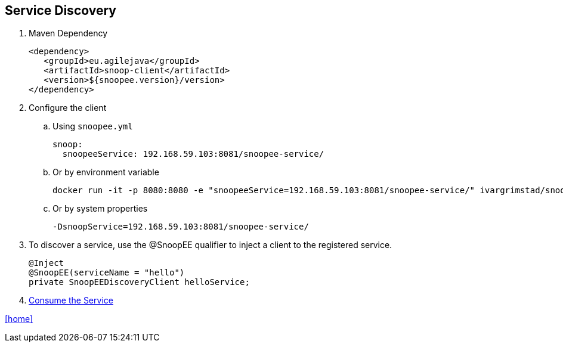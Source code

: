 == Service Discovery

. Maven Dependency

 <dependency>
    <groupId>eu.agilejava</groupId>
    <artifactId>snoop-client</artifactId>
    <version>${snoopee.version}/version>
 </dependency>

. Configure the client
.. Using `snoopee.yml`

 snoop:
   snoopeeService: 192.168.59.103:8081/snoopee-service/

.. Or by environment variable

 docker run -it -p 8080:8080 -e "snoopeeService=192.168.59.103:8081/snoopee-service/" ivargrimstad/snoopee-helloworld:1.0.0-SNAPSHOT

.. Or by system properties

 -DsnoopService=192.168.59.103:8081/snoopee-service/

. To discover a service, use the @SnoopEE qualifier to inject a client to the registered service.
+
[source,java]
@Inject
@SnoopEE(serviceName = "hello")
private SnoopEEDiscoveryClient helloService;

. link:service-consumption.adoc[Consume the Service]

link:README.adoc[[home\]]
